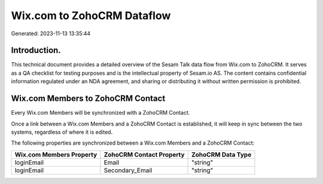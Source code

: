 ===========================
Wix.com to ZohoCRM Dataflow
===========================

Generated: 2023-11-13 13:35:44

Introduction.
------------

This technical document provides a detailed overview of the Sesam Talk data flow from Wix.com to ZohoCRM. It serves as a QA checklist for testing purposes and is the intellectual property of Sesam.io AS. The content contains confidential information regulated under an NDA agreement, and sharing or distributing it without written permission is prohibited.

Wix.com Members to ZohoCRM Contact
----------------------------------
Every Wix.com Members will be synchronized with a ZohoCRM Contact.

Once a link between a Wix.com Members and a ZohoCRM Contact is established, it will keep in sync between the two systems, regardless of where it is edited.

The following properties are synchronized between a Wix.com Members and a ZohoCRM Contact:

.. list-table::
   :header-rows: 1

   * - Wix.com Members Property
     - ZohoCRM Contact Property
     - ZohoCRM Data Type
   * - loginEmail
     - Email
     - "string"
   * - loginEmail
     - Secondary_Email
     - "string"

